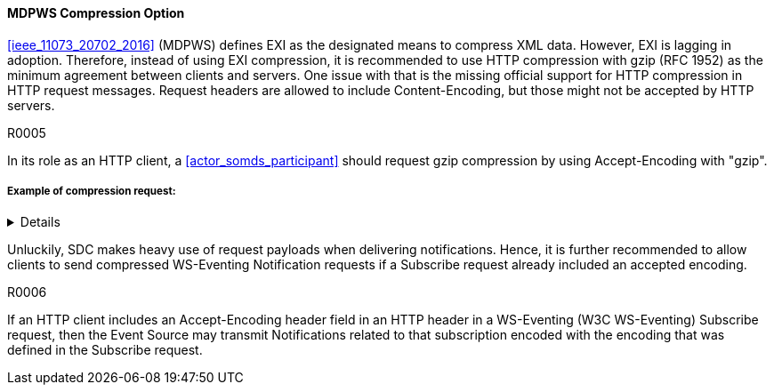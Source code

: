 ==== MDPWS Compression Option

<<ieee_11073_20702_2016>> (MDPWS) defines EXI as the designated means to compress XML data. However, EXI is lagging in adoption. Therefore, instead of using EXI compression, it is recommended to use HTTP compression with gzip (RFC 1952) as the minimum agreement between clients and servers. One issue with that is the missing official support for HTTP compression in HTTP request messages. Request headers are allowed to include Content-Encoding, but those might not be accepted by HTTP servers.

.R0005
[sdpi_requirement#r0005,sdpi_req_level=should]
****
In its role as an HTTP client, a <<actor_somds_participant>> should request gzip compression by using Accept-Encoding with "gzip".
****
===== Example of compression request:
[%collapsible]
====
[, cols="1"]
|===
|*Request header to request compression*|
GET /path/to/resource HTTP/1.1

Host: www.example.com

Accept-Encoding: gzip
|===
The client indicates gzip compression to be an accepted response encoding. Note that the server is nevertheless free to send the response without compression.

[, cols="1"]
|===
|*Response header indicating compressed content*|
HTTP/1.1 200 OK

Date: mon, 26 June 2016 22:38:34 GMT

Server: Apache/1.3.3.7 (Unix)  (Red-Hat/Linux)

Last-Modified: Wed, 08 Jan 2020 23:11:55 GMT

Accept-Ranges: bytes

Content-Length: 438

Connection: close

Content-Type: text/xml; charset=UTF-8

Content-Encoding: gzip
|===
The HTTP server decided to encode the response with the gzip compression. Note that servers are not required to actually compress (e.g. due to load conditions or unknown algorithms they are entitled to answer with identity encoding).

====

Unluckily, SDC makes heavy use of request payloads when delivering notifications. Hence, it is further recommended to allow clients to send compressed WS-Eventing Notification requests if a Subscribe request already included an accepted encoding.

.R0006
[sdpi_requirement#r0006,sdpi_req_level=may]
****
If an HTTP client includes an Accept-Encoding header field in an HTTP header in a WS-Eventing (W3C WS-Eventing) Subscribe request, then the Event Source may transmit Notifications related to that subscription encoded with the encoding that was defined in the Subscribe request.
****

